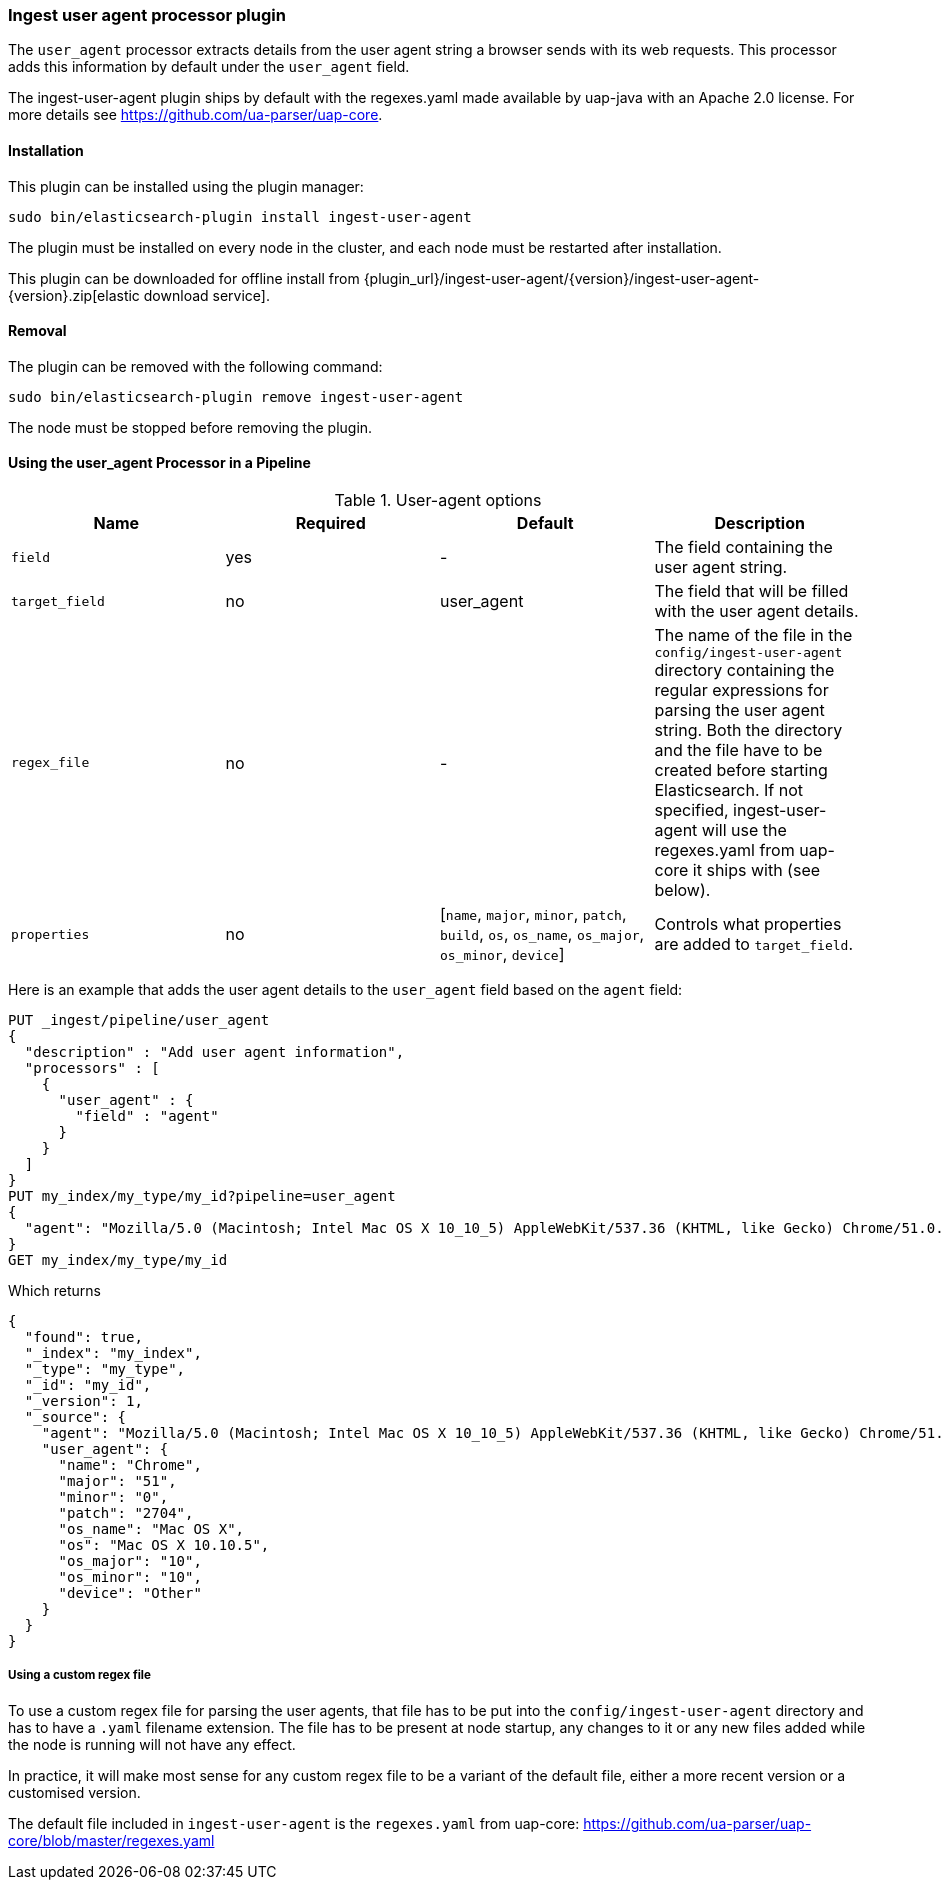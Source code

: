 [[ingest-user-agent]]
=== Ingest user agent processor plugin

The `user_agent` processor extracts details from the user agent string a browser sends with its web requests.
This processor adds this information by default under the `user_agent` field.

The ingest-user-agent plugin ships by default with the regexes.yaml made available by uap-java with an Apache 2.0 license. For more details see https://github.com/ua-parser/uap-core.

[[ingest-user-agent-install]]
[float]
==== Installation

This plugin can be installed using the plugin manager:

[source,sh]
----------------------------------------------------------------
sudo bin/elasticsearch-plugin install ingest-user-agent
----------------------------------------------------------------

The plugin must be installed on every node in the cluster, and each node must
be restarted after installation.

This plugin can be downloaded for offline install from
{plugin_url}/ingest-user-agent/{version}/ingest-user-agent-{version}.zip[elastic download service].

[[ingest-user-agent-remove]]
[float]
==== Removal

The plugin can be removed with the following command:

[source,sh]
----------------------------------------------------------------
sudo bin/elasticsearch-plugin remove ingest-user-agent
----------------------------------------------------------------

The node must be stopped before removing the plugin.

[[using-ingest-user-agent]]
==== Using the user_agent Processor in a Pipeline

[[ingest-user-agent-options]]
.User-agent options
[options="header"]
|======
| Name                   | Required  | Default                                                                            | Description
| `field`                | yes       | -                                                                                  | The field containing the user agent string.
| `target_field`         | no        | user_agent                                                                          | The field that will be filled with the user agent details.
| `regex_file`           | no        | -                                                                                  | The name of the file in the `config/ingest-user-agent` directory containing the regular expressions for parsing the user agent string. Both the directory and the file have to be created before starting Elasticsearch. If not specified, ingest-user-agent will use the regexes.yaml from uap-core it ships with (see below).
| `properties`           | no        | [`name`, `major`, `minor`, `patch`, `build`, `os`, `os_name`, `os_major`, `os_minor`, `device`] | Controls what properties are added to `target_field`.
|======

Here is an example that adds the user agent details to the `user_agent` field based on the `agent` field:

[source,js]
--------------------------------------------------
PUT _ingest/pipeline/user_agent
{
  "description" : "Add user agent information",
  "processors" : [
    {
      "user_agent" : {
        "field" : "agent"
      }
    }
  ]
}
PUT my_index/my_type/my_id?pipeline=user_agent
{
  "agent": "Mozilla/5.0 (Macintosh; Intel Mac OS X 10_10_5) AppleWebKit/537.36 (KHTML, like Gecko) Chrome/51.0.2704.103 Safari/537.36"
}
GET my_index/my_type/my_id
--------------------------------------------------
// CONSOLE

Which returns

[source,js]
--------------------------------------------------
{
  "found": true,
  "_index": "my_index",
  "_type": "my_type",
  "_id": "my_id",
  "_version": 1,
  "_source": {
    "agent": "Mozilla/5.0 (Macintosh; Intel Mac OS X 10_10_5) AppleWebKit/537.36 (KHTML, like Gecko) Chrome/51.0.2704.103 Safari/537.36",
    "user_agent": {
      "name": "Chrome",
      "major": "51",
      "minor": "0",
      "patch": "2704",
      "os_name": "Mac OS X",
      "os": "Mac OS X 10.10.5",
      "os_major": "10",
      "os_minor": "10",
      "device": "Other"
    }
  }
}
--------------------------------------------------
// TESTRESPONSE

===== Using a custom regex file
To use a custom regex file for parsing the user agents, that file has to be put into the `config/ingest-user-agent` directory and
has to have a `.yaml` filename extension. The file has to be present at node startup, any changes to it or any new files added
while the node is running will not have any effect.

In practice, it will make most sense for any custom regex file to be a variant of the default file, either a more recent version
or a customised version.

The default file included in `ingest-user-agent` is the `regexes.yaml` from uap-core: https://github.com/ua-parser/uap-core/blob/master/regexes.yaml
